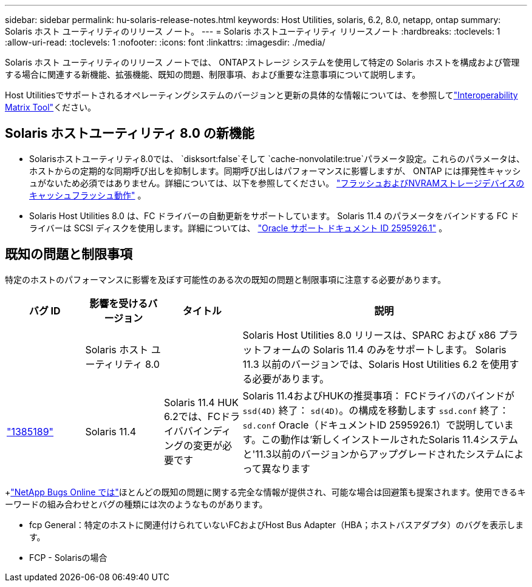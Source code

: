 ---
sidebar: sidebar 
permalink: hu-solaris-release-notes.html 
keywords: Host Utilities, solaris, 6.2, 8.0, netapp, ontap 
summary: Solaris ホスト ユーティリティのリリース ノート。 
---
= Solaris ホストユーティリティ リリースノート
:hardbreaks:
:toclevels: 1
:allow-uri-read: 
:toclevels: 1
:nofooter: 
:icons: font
:linkattrs: 
:imagesdir: ./media/


[role="lead"]
Solaris ホスト ユーティリティのリリース ノートでは、 ONTAPストレージ システムを使用して特定の Solaris ホストを構成および管理する場合に関連する新機能、拡張機能、既知の問題、制限事項、および重要な注意事項について説明します。

Host Utilitiesでサポートされるオペレーティングシステムのバージョンと更新の具体的な情報については、を参照してlink:https://imt.netapp.com/matrix/#welcome["Interoperability Matrix Tool"^]ください。



== Solaris ホストユーティリティ 8.0 の新機能

* Solarisホストユーティリティ8.0では、 `disksort:false`そして `cache-nonvolatile:true`パラメータ設定。これらのパラメータは、ホストからの定期的な同期呼び出しを抑制します。同期呼び出しはパフォーマンスに影響しますが、 ONTAP には揮発性キャッシュがないため必須ではありません。詳細については、以下を参照してください。 link:https://docs.oracle.com/en/operating-systems/solaris/oracle-solaris/11.4/tuning/ensuring-proper-cache-flush-behavior-flash-and-nvram-storage-devices.html["フラッシュおよびNVRAMストレージデバイスのキャッシュフラッシュ動作"^] 。
* Solaris Host Utilities 8.0 は、FC ドライバーの自動更新をサポートしています。 Solaris 11.4 のパラメータをバインドする FC ドライバーは SCSI ディスクを使用します。詳細については、 link:https://support.oracle.com/knowledge/Sun%20Microsystems/2595926_1.html["Oracle サポート ドキュメント ID 2595926.1"^] 。




== 既知の問題と制限事項

特定のホストのパフォーマンスに影響を及ぼす可能性のある次の既知の問題と制限事項に注意する必要があります。

[cols="15,15,15,55"]
|===
| バグ ID | 影響を受けるバージョン | タイトル | 説明 


|  | Solaris ホスト ユーティリティ 8.0 |  | Solaris Host Utilities 8.0 リリースは、SPARC および x86 プラットフォームの Solaris 11.4 のみをサポートします。  Solaris 11.3 以前のバージョンでは、Solaris Host Utilities 6.2 を使用する必要があります。 


| link:https://mysupport.netapp.com/site/bugs-online/product/HOSTUTILITIES/BURT/1385189["1385189"^] | Solaris 11.4 | Solaris 11.4 HUK 6.2では、FCドライババインディングの変更が必要です | Solaris 11.4およびHUKの推奨事項：
FCドライバのバインドが `ssd(4D)` 終了： `sd(4D)`。の構成を移動します `ssd.conf` 終了： `sd.conf` Oracle（ドキュメントID 2595926.1）で説明しています。この動作は'新しくインストールされたSolaris 11.4システムと'11.3以前のバージョンからアップグレードされたシステムによって異なります 
|===
+link:https://mysupport.netapp.com/site/["NetApp Bugs Online では"^]ほとんどの既知の問題に関する完全な情報が提供され、可能な場合は回避策も提案されます。使用できるキーワードの組み合わせとバグの種類には次のようなものがあります。

* fcp General：特定のホストに関連付けられていないFCおよびHost Bus Adapter（HBA；ホストバスアダプタ）のバグを表示します。
* FCP - Solarisの場合

